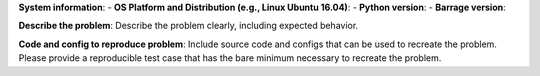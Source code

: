**System information**:
- **OS Platform and Distribution (e.g., Linux Ubuntu 16.04)**:
- **Python version**:
- **Barrage version**:

**Describe the problem**:
Describe the problem clearly, including expected behavior.

**Code and config to reproduce problem**:
Include source code and configs that can be used to recreate the problem. Please
provide a reproducible test case that has the bare minimum necessary to recreate the
problem.

